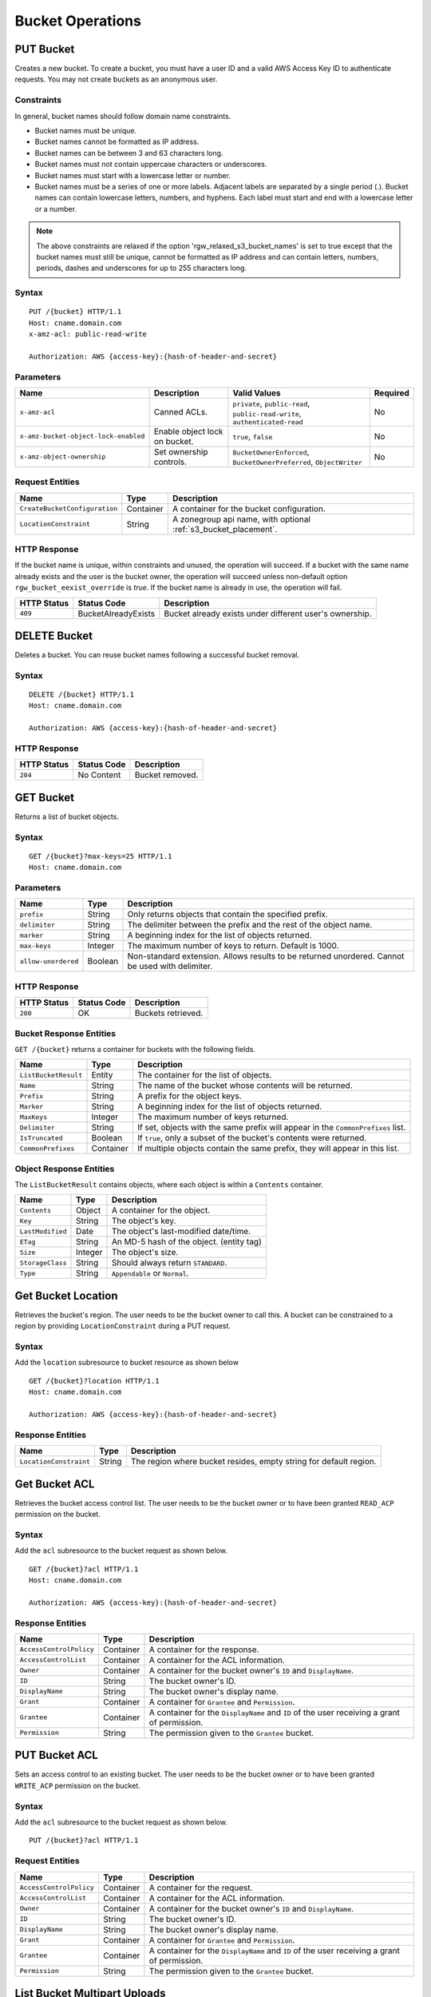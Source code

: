.. _radosgw-bucketops:

===================
 Bucket Operations
===================

PUT Bucket
----------
Creates a new bucket. To create a bucket, you must have a user ID and a valid AWS Access Key ID to authenticate requests. You may not
create buckets as an anonymous user.

Constraints
~~~~~~~~~~~
In general, bucket names should follow domain name constraints.

- Bucket names must be unique.
- Bucket names cannot be formatted as IP address.
- Bucket names can be between 3 and 63 characters long.
- Bucket names must not contain uppercase characters or underscores.
- Bucket names must start with a lowercase letter or number.
- Bucket names must be a series of one or more labels. Adjacent labels are separated by a single period (.). Bucket names can contain lowercase letters, numbers, and hyphens. Each label must start and end with a lowercase letter or a number.

.. note:: The above constraints are relaxed if the option 'rgw_relaxed_s3_bucket_names' is set to true except that the bucket names must still be unique, cannot be formatted as IP address and can contain letters, numbers, periods, dashes and underscores for up to 255 characters long.

Syntax
~~~~~~

::

    PUT /{bucket} HTTP/1.1
    Host: cname.domain.com
    x-amz-acl: public-read-write

    Authorization: AWS {access-key}:{hash-of-header-and-secret}


Parameters
~~~~~~~~~~

+--------------------------------------+-------------------------------+-----------------------------------------------+------------+
| Name                                 | Description                   | Valid Values                                  | Required   |
+======================================+===============================+===============================================+============+
| ``x-amz-acl``                        | Canned ACLs.                  | ``private``, ``public-read``,                 | No         |
|                                      |                               | ``public-read-write``, ``authenticated-read`` |            |
+--------------------------------------+-------------------------------+-----------------------------------------------+------------+
| ``x-amz-bucket-object-lock-enabled`` | Enable object lock on bucket. | ``true``, ``false``                           | No         |
+--------------------------------------+-------------------------------+-----------------------------------------------+------------+
| ``x-amz-object-ownership``           | Set ownership controls.       | ``BucketOwnerEnforced``,                      | No         |
|                                      |                               | ``BucketOwnerPreferred``, ``ObjectWriter``    |            |
+--------------------------------------+-------------------------------+-----------------------------------------------+------------+

Request Entities
~~~~~~~~~~~~~~~~

+-------------------------------+-----------+-----------------------------------------------------------------+
| Name                          | Type      | Description                                                     |
+===============================+===========+=================================================================+
| ``CreateBucketConfiguration`` | Container | A container for the bucket configuration.                       |
+-------------------------------+-----------+-----------------------------------------------------------------+
| ``LocationConstraint``        | String    | A zonegroup api name, with optional :ref:`s3_bucket_placement`. |
+-------------------------------+-----------+-----------------------------------------------------------------+


HTTP Response
~~~~~~~~~~~~~

If the bucket name is unique, within constraints and unused, the operation will succeed.
If a bucket with the same name already exists and the user is the
bucket owner, the operation will succeed unless non-default option
``rgw_bucket_eexist_override`` is `true`.
If the bucket name is already in use, the operation will fail.

+---------------+-----------------------+----------------------------------------------------------+
| HTTP Status   | Status Code           | Description                                              |
+===============+=======================+==========================================================+
| ``409``       | BucketAlreadyExists   | Bucket already exists under different user's ownership.  |
+---------------+-----------------------+----------------------------------------------------------+

DELETE Bucket
-------------

Deletes a bucket. You can reuse bucket names following a successful bucket removal.

Syntax
~~~~~~

::

    DELETE /{bucket} HTTP/1.1
    Host: cname.domain.com

    Authorization: AWS {access-key}:{hash-of-header-and-secret}

HTTP Response
~~~~~~~~~~~~~

+---------------+---------------+------------------+
| HTTP Status   | Status Code   | Description      |
+===============+===============+==================+
| ``204``       | No Content    | Bucket removed.  |
+---------------+---------------+------------------+

GET Bucket
----------
Returns a list of bucket objects.

Syntax
~~~~~~

::

    GET /{bucket}?max-keys=25 HTTP/1.1
    Host: cname.domain.com

Parameters
~~~~~~~~~~

+---------------------+-----------+-------------------------------------------------------------------------------------------------+
| Name                | Type      | Description                                                                                     |
+=====================+===========+=================================================================================================+
| ``prefix``          | String    | Only returns objects that contain the specified prefix.                                         |
+---------------------+-----------+-------------------------------------------------------------------------------------------------+
| ``delimiter``       | String    | The delimiter between the prefix and the rest of the object name.                               |
+---------------------+-----------+-------------------------------------------------------------------------------------------------+
| ``marker``          | String    | A beginning index for the list of objects returned.                                             |
+---------------------+-----------+-------------------------------------------------------------------------------------------------+
| ``max-keys``        | Integer   | The maximum number of keys to return. Default is 1000.                                          |
+---------------------+-----------+-------------------------------------------------------------------------------------------------+
| ``allow-unordered`` | Boolean   | Non-standard extension. Allows results to be returned unordered. Cannot be used with delimiter. |
+---------------------+-----------+-------------------------------------------------------------------------------------------------+

HTTP Response
~~~~~~~~~~~~~

+---------------+---------------+--------------------+
| HTTP Status   | Status Code   | Description        |
+===============+===============+====================+
| ``200``       | OK            | Buckets retrieved. |
+---------------+---------------+--------------------+

Bucket Response Entities
~~~~~~~~~~~~~~~~~~~~~~~~
``GET /{bucket}`` returns a container for buckets with the following fields.

+------------------------+-----------+----------------------------------------------------------------------------------+
| Name                   | Type      | Description                                                                      |
+========================+===========+==================================================================================+
| ``ListBucketResult``   | Entity    | The container for the list of objects.                                           |
+------------------------+-----------+----------------------------------------------------------------------------------+
| ``Name``               | String    | The name of the bucket whose contents will be returned.                          |
+------------------------+-----------+----------------------------------------------------------------------------------+
| ``Prefix``             | String    | A prefix for the object keys.                                                    |
+------------------------+-----------+----------------------------------------------------------------------------------+
| ``Marker``             | String    | A beginning index for the list of objects returned.                              |
+------------------------+-----------+----------------------------------------------------------------------------------+
| ``MaxKeys``            | Integer   | The maximum number of keys returned.                                             |
+------------------------+-----------+----------------------------------------------------------------------------------+
| ``Delimiter``          | String    | If set, objects with the same prefix will appear in the ``CommonPrefixes`` list. |
+------------------------+-----------+----------------------------------------------------------------------------------+
| ``IsTruncated``        | Boolean   | If ``true``, only a subset of the bucket's contents were returned.               |
+------------------------+-----------+----------------------------------------------------------------------------------+
| ``CommonPrefixes``     | Container | If multiple objects contain the same prefix, they will appear in this list.      |
+------------------------+-----------+----------------------------------------------------------------------------------+

Object Response Entities
~~~~~~~~~~~~~~~~~~~~~~~~
The ``ListBucketResult`` contains objects, where each object is within a ``Contents`` container.

+------------------------+-----------+------------------------------------------+
| Name                   | Type      | Description                              |
+========================+===========+==========================================+
| ``Contents``           | Object    | A container for the object.              |
+------------------------+-----------+------------------------------------------+
| ``Key``                | String    | The object's key.                        |
+------------------------+-----------+------------------------------------------+
| ``LastModified``       | Date      | The object's last-modified date/time.    |
+------------------------+-----------+------------------------------------------+
| ``ETag``               | String    | An MD-5 hash of the object. (entity tag) |
+------------------------+-----------+------------------------------------------+
| ``Size``               | Integer   | The object's size.                       |
+------------------------+-----------+------------------------------------------+
| ``StorageClass``       | String    | Should always return ``STANDARD``.       |
+------------------------+-----------+------------------------------------------+
| ``Type``               | String    | ``Appendable`` or ``Normal``.            |
+------------------------+-----------+------------------------------------------+

Get Bucket Location
-------------------
Retrieves the bucket's region. The user needs to be the bucket owner
to call this. A bucket can be constrained to a region by providing
``LocationConstraint`` during a PUT request.

Syntax
~~~~~~
Add the ``location`` subresource to bucket resource as shown below

::

   GET /{bucket}?location HTTP/1.1
   Host: cname.domain.com

   Authorization: AWS {access-key}:{hash-of-header-and-secret}

Response Entities
~~~~~~~~~~~~~~~~~~~~~~~~

+------------------------+-----------+------------------------------------------+
| Name                   | Type      | Description                              |
+========================+===========+==========================================+
| ``LocationConstraint`` | String    | The region where bucket resides, empty   |
|                        |           | string for default region.               |
+------------------------+-----------+------------------------------------------+



Get Bucket ACL
--------------
Retrieves the bucket access control list. The user needs to be the bucket
owner or to have been granted ``READ_ACP`` permission on the bucket.

Syntax
~~~~~~
Add the ``acl`` subresource to the bucket request as shown below.

::

    GET /{bucket}?acl HTTP/1.1
    Host: cname.domain.com

    Authorization: AWS {access-key}:{hash-of-header-and-secret}

Response Entities
~~~~~~~~~~~~~~~~~

+---------------------------+-------------+----------------------------------------------------------------------------------------------+
| Name                      | Type        | Description                                                                                  |
+===========================+=============+==============================================================================================+
| ``AccessControlPolicy``   | Container   | A container for the response.                                                                |
+---------------------------+-------------+----------------------------------------------------------------------------------------------+
| ``AccessControlList``     | Container   | A container for the ACL information.                                                         |
+---------------------------+-------------+----------------------------------------------------------------------------------------------+
| ``Owner``                 | Container   | A container for the bucket owner's ``ID`` and ``DisplayName``.                               |
+---------------------------+-------------+----------------------------------------------------------------------------------------------+
| ``ID``                    | String      | The bucket owner's ID.                                                                       |
+---------------------------+-------------+----------------------------------------------------------------------------------------------+
| ``DisplayName``           | String      | The bucket owner's display name.                                                             |
+---------------------------+-------------+----------------------------------------------------------------------------------------------+
| ``Grant``                 | Container   | A container for ``Grantee`` and ``Permission``.                                              |
+---------------------------+-------------+----------------------------------------------------------------------------------------------+
| ``Grantee``               | Container   | A container for the ``DisplayName`` and ``ID`` of the user receiving a grant of permission.  |
+---------------------------+-------------+----------------------------------------------------------------------------------------------+
| ``Permission``            | String      | The permission given to the ``Grantee`` bucket.                                              |
+---------------------------+-------------+----------------------------------------------------------------------------------------------+

PUT Bucket ACL
--------------
Sets an access control to an existing bucket. The user needs to be the bucket
owner or to have been granted ``WRITE_ACP`` permission on the bucket.

Syntax
~~~~~~
Add the ``acl`` subresource to the bucket request as shown below.

::

    PUT /{bucket}?acl HTTP/1.1

Request Entities
~~~~~~~~~~~~~~~~

+---------------------------+-------------+----------------------------------------------------------------------------------------------+
| Name                      | Type        | Description                                                                                  |
+===========================+=============+==============================================================================================+
| ``AccessControlPolicy``   | Container   | A container for the request.                                                                 |
+---------------------------+-------------+----------------------------------------------------------------------------------------------+
| ``AccessControlList``     | Container   | A container for the ACL information.                                                         |
+---------------------------+-------------+----------------------------------------------------------------------------------------------+
| ``Owner``                 | Container   | A container for the bucket owner's ``ID`` and ``DisplayName``.                               |
+---------------------------+-------------+----------------------------------------------------------------------------------------------+
| ``ID``                    | String      | The bucket owner's ID.                                                                       |
+---------------------------+-------------+----------------------------------------------------------------------------------------------+
| ``DisplayName``           | String      | The bucket owner's display name.                                                             |
+---------------------------+-------------+----------------------------------------------------------------------------------------------+
| ``Grant``                 | Container   | A container for ``Grantee`` and ``Permission``.                                              |
+---------------------------+-------------+----------------------------------------------------------------------------------------------+
| ``Grantee``               | Container   | A container for the ``DisplayName`` and ``ID`` of the user receiving a grant of permission.  |
+---------------------------+-------------+----------------------------------------------------------------------------------------------+
| ``Permission``            | String      | The permission given to the ``Grantee`` bucket.                                              |
+---------------------------+-------------+----------------------------------------------------------------------------------------------+

List Bucket Multipart Uploads
-----------------------------

``GET /?uploads`` returns a list of the current in-progress multipart uploads--i.e., the application initiates a multipart upload, but
the service hasn't completed all the uploads yet.

Syntax
~~~~~~

::

    GET /{bucket}?uploads HTTP/1.1

Parameters
~~~~~~~~~~

You may specify parameters for ``GET /{bucket}?uploads``, but none of them are required.

+------------------------+-----------+--------------------------------------------------------------------------------------+
| Name                   | Type      | Description                                                                          |
+========================+===========+======================================================================================+
| ``prefix``             | String    | Returns in-progress uploads whose keys contains the specified prefix.                |
+------------------------+-----------+--------------------------------------------------------------------------------------+
| ``delimiter``          | String    | The delimiter between the prefix and the rest of the object name.                    |
+------------------------+-----------+--------------------------------------------------------------------------------------+
| ``key-marker``         | String    | The beginning marker for the list of uploads.                                        |
+------------------------+-----------+--------------------------------------------------------------------------------------+
| ``max-keys``           | Integer   | The maximum number of in-progress uploads. The default is 1000.                      |
+------------------------+-----------+--------------------------------------------------------------------------------------+
| ``max-uploads``        | Integer   | The maximum number of multipart uploads. The range from 1-1000. The default is 1000. |
+------------------------+-----------+--------------------------------------------------------------------------------------+
| ``upload-id-marker``   | String    | Ignored if ``key-marker`` is not specified. Specifies the ``ID`` of first            |
|                        |           | upload to list in lexicographical order at or following the ``ID``.                  |
+------------------------+-----------+--------------------------------------------------------------------------------------+


Response Entities
~~~~~~~~~~~~~~~~~

+-----------------------------------------+-------------+----------------------------------------------------------------------------------------------------------+
| Name                                    | Type        | Description                                                                                              |
+=========================================+=============+==========================================================================================================+
| ``ListMultipartUploadsResult``          | Container   | A container for the results.                                                                             |
+-----------------------------------------+-------------+----------------------------------------------------------------------------------------------------------+
| ``ListMultipartUploadsResult.Prefix``   | String      | The prefix specified by the ``prefix`` request parameter (if any).                                       |
+-----------------------------------------+-------------+----------------------------------------------------------------------------------------------------------+
| ``Bucket``                              | String      | The bucket that will receive the bucket contents.                                                        |
+-----------------------------------------+-------------+----------------------------------------------------------------------------------------------------------+
| ``KeyMarker``                           | String      | The key marker specified by the ``key-marker`` request parameter (if any).                               |
+-----------------------------------------+-------------+----------------------------------------------------------------------------------------------------------+
| ``UploadIdMarker``                      | String      | The marker specified by the ``upload-id-marker`` request parameter (if any).                             |
+-----------------------------------------+-------------+----------------------------------------------------------------------------------------------------------+
| ``NextKeyMarker``                       | String      | The key marker to use in a subsequent request if ``IsTruncated`` is ``true``.                            |
+-----------------------------------------+-------------+----------------------------------------------------------------------------------------------------------+
| ``NextUploadIdMarker``                  | String      | The upload ID marker to use in a subsequent request if ``IsTruncated`` is ``true``.                      |
+-----------------------------------------+-------------+----------------------------------------------------------------------------------------------------------+
| ``MaxUploads``                          | Integer     | The max uploads specified by the ``max-uploads`` request parameter.                                      |
+-----------------------------------------+-------------+----------------------------------------------------------------------------------------------------------+
| ``Delimiter``                           | String      | If set, objects with the same prefix will appear in the ``CommonPrefixes`` list.                         |
+-----------------------------------------+-------------+----------------------------------------------------------------------------------------------------------+
| ``IsTruncated``                         | Boolean     | If ``true``, only a subset of the bucket's upload contents were returned.                                |
+-----------------------------------------+-------------+----------------------------------------------------------------------------------------------------------+
| ``Upload``                              | Container   | A container for ``Key``, ``UploadId``, ``InitiatorOwner``, ``StorageClass``, and ``Initiated`` elements. |
+-----------------------------------------+-------------+----------------------------------------------------------------------------------------------------------+
| ``Key``                                 | String      | The key of the object once the multipart upload is complete.                                             |
+-----------------------------------------+-------------+----------------------------------------------------------------------------------------------------------+
| ``UploadId``                            | String      | The ``ID`` that identifies the multipart upload.                                                         |
+-----------------------------------------+-------------+----------------------------------------------------------------------------------------------------------+
| ``Initiator``                           | Container   | Contains the ``ID`` and ``DisplayName`` of the user who initiated the upload.                            |
+-----------------------------------------+-------------+----------------------------------------------------------------------------------------------------------+
| ``DisplayName``                         | String      | The initiator's display name.                                                                            |
+-----------------------------------------+-------------+----------------------------------------------------------------------------------------------------------+
| ``ID``                                  | String      | The initiator's ID.                                                                                      |
+-----------------------------------------+-------------+----------------------------------------------------------------------------------------------------------+
| ``Owner``                               | Container   | A container for the ``ID`` and ``DisplayName`` of the user who owns the uploaded object.                 |
+-----------------------------------------+-------------+----------------------------------------------------------------------------------------------------------+
| ``StorageClass``                        | String      | The method used to store the resulting object. ``STANDARD`` or ``REDUCED_REDUNDANCY``                    |
+-----------------------------------------+-------------+----------------------------------------------------------------------------------------------------------+
| ``Initiated``                           | Date        | The date and time the user initiated the upload.                                                         |
+-----------------------------------------+-------------+----------------------------------------------------------------------------------------------------------+
| ``CommonPrefixes``                      | Container   | If multiple objects contain the same prefix, they will appear in this list.                              |
+-----------------------------------------+-------------+----------------------------------------------------------------------------------------------------------+
| ``CommonPrefixes.Prefix``               | String      | The substring of the key after the prefix as defined by the ``prefix`` request parameter.                |
+-----------------------------------------+-------------+----------------------------------------------------------------------------------------------------------+

ENABLE/SUSPEND BUCKET VERSIONING
--------------------------------

``PUT /?versioning`` This subresource set the versioning state of an existing bucket. To set the versioning state, you must be the bucket owner.

You can set the versioning state with one of the following values:

- Enabled : Enables versioning for the objects in the bucket, All objects added to the bucket receive a unique version ID.
- Suspended : Disables versioning for the objects in the bucket, All objects added to the bucket receive the version ID null.

If the versioning state has never been set on a bucket, it has no versioning state; a GET versioning request does not return a versioning state value.

Syntax
~~~~~~

::

    PUT  /{bucket}?versioning  HTTP/1.1

REQUEST ENTITIES
~~~~~~~~~~~~~~~~

+-----------------------------+-----------+---------------------------------------------------------------------------+
| Name                        | Type      | Description                                                               |
+=============================+===========+===========================================================================+
| ``VersioningConfiguration`` | Container | A container for the request.                                              |
+-----------------------------+-----------+---------------------------------------------------------------------------+
| ``Status``                  | String    | Sets the versioning state of the bucket.  Valid Values: Suspended/Enabled |
+-----------------------------+-----------+---------------------------------------------------------------------------+

PUT BUCKET OBJECT LOCK
--------------------------------

Places an Object Lock configuration on the specified bucket. The rule specified in the Object Lock configuration will be
applied by default to every new object placed in the specified bucket.

Syntax
~~~~~~

::

    PUT /{bucket}?object-lock HTTP/1.1

Request Entities
~~~~~~~~~~~~~~~~

+-----------------------------+-------------+----------------------------------------------------------------------------------------+----------+
| Name                        | Type        | Description                                                                            | Required |
+=============================+=============+========================================================================================+==========+
| ``ObjectLockConfiguration`` | Container   | A container for the request.                                                           |   Yes    |
+-----------------------------+-------------+----------------------------------------------------------------------------------------+----------+
| ``ObjectLockEnabled``       | String      | Indicates whether this bucket has an Object Lock configuration enabled.                |   Yes    |
+-----------------------------+-------------+----------------------------------------------------------------------------------------+----------+
| ``Rule``                    | Container   | The Object Lock rule in place for the specified bucket.                                |   No     |
+-----------------------------+-------------+----------------------------------------------------------------------------------------+----------+
| ``DefaultRetention``        | Container   | The default retention period applied to new objects placed in the specified bucket.    |   No     |
+-----------------------------+-------------+----------------------------------------------------------------------------------------+----------+
| ``Mode``                    | String      | The default Object Lock retention mode. Valid Values:  GOVERNANCE/COMPLIANCE           |   Yes    |
+-----------------------------+-------------+----------------------------------------------------------------------------------------+----------+
| ``Days``                    | Integer     | The number of days specified for the default retention period.                         |   No     |
+-----------------------------+-------------+----------------------------------------------------------------------------------------+----------+
| ``Years``                   | Integer     | The number of years specified for the default retention period.                        |   No     |
+-----------------------------+-------------+----------------------------------------------------------------------------------------+----------+

HTTP Response
~~~~~~~~~~~~~

If the bucket object lock is not enabled when creating the bucket, the operation will fail.

+---------------+-----------------------+----------------------------------------------------------+
| HTTP Status   | Status Code           | Description                                              |
+===============+=======================+==========================================================+
| ``400``       | MalformedXML          | The XML is not well-formed.                              |
+---------------+-----------------------+----------------------------------------------------------+
| ``409``       | InvalidBucketState    | The bucket object lock is not enabled.                   |
+---------------+-----------------------+----------------------------------------------------------+

GET BUCKET OBJECT LOCK
--------------------------------

Gets the Object Lock configuration for a bucket. The rule specified in the Object Lock configuration will be applied by
default to every new object placed in the specified bucket.

Syntax
~~~~~~

::

    GET /{bucket}?object-lock HTTP/1.1


Response Entities
~~~~~~~~~~~~~~~~~

+-----------------------------+-------------+----------------------------------------------------------------------------------------+----------+
| Name                        | Type        | Description                                                                            | Required |
+=============================+=============+========================================================================================+==========+
| ``ObjectLockConfiguration`` | Container   | A container for the request.                                                           |   Yes    |
+-----------------------------+-------------+----------------------------------------------------------------------------------------+----------+
| ``ObjectLockEnabled``       | String      | Indicates whether this bucket has an Object Lock configuration enabled.                |   Yes    |
+-----------------------------+-------------+----------------------------------------------------------------------------------------+----------+
| ``Rule``                    | Container   | The Object Lock rule in place for the specified bucket.                                |   No     |
+-----------------------------+-------------+----------------------------------------------------------------------------------------+----------+
| ``DefaultRetention``        | Container   | The default retention period applied to new objects placed in the specified bucket.    |   No     |
+-----------------------------+-------------+----------------------------------------------------------------------------------------+----------+
| ``Mode``                    | String      | The default Object Lock retention mode. Valid Values:  GOVERNANCE/COMPLIANCE           |   Yes    |
+-----------------------------+-------------+----------------------------------------------------------------------------------------+----------+
| ``Days``                    | Integer     | The number of days specified for the default retention period.                         |   No     |
+-----------------------------+-------------+----------------------------------------------------------------------------------------+----------+
| ``Years``                   | Integer     | The number of years specified for the default retention period.                        |   No     |
+-----------------------------+-------------+----------------------------------------------------------------------------------------+----------+

Create Notification
-------------------

Create a publisher for a specific bucket into a topic.

Syntax
~~~~~~

::

    PUT /{bucket}?notification HTTP/1.1


Request Entities
~~~~~~~~~~~~~~~~

Parameters are XML encoded in the body of the request, in the following format:

::

   <NotificationConfiguration xmlns="http://s3.amazonaws.com/doc/2006-03-01/">
       <TopicConfiguration>
           <Id></Id>
           <Topic></Topic>
           <Event></Event>
           <Filter>
               <S3Key>
                   <FilterRule>
                       <Name></Name>
                       <Value></Value>
                   </FilterRule>
                </S3Key>
                <S3Metadata>
                    <FilterRule>
                        <Name></Name>
                        <Value></Value>
                    </FilterRule>
                </S3Metadata>
                <S3Tags>
                    <FilterRule>
                        <Name></Name>
                        <Value></Value>
                    </FilterRule>
                </S3Tags>
            </Filter>
       </TopicConfiguration>
   </NotificationConfiguration>

+-------------------------------+-----------+--------------------------------------------------------------------------------------+----------+
| Name                          | Type      | Description                                                                          | Required |
+===============================+===========+======================================================================================+==========+
| ``NotificationConfiguration`` | Container | Holding list of ``TopicConfiguration`` entities.                                     | Yes      |
+-------------------------------+-----------+--------------------------------------------------------------------------------------+----------+
| ``TopicConfiguration``        | Container | Holding ``Id``, ``Topic`` and list of ``Event`` entities.                            | Yes      |
+-------------------------------+-----------+--------------------------------------------------------------------------------------+----------+
| ``Id``                        | String    | Name of the notification.                                                            | Yes      |
+-------------------------------+-----------+--------------------------------------------------------------------------------------+----------+
| ``Topic``                     | String    | Topic ARN. Topic must be created beforehand.                                         | Yes      |
+-------------------------------+-----------+--------------------------------------------------------------------------------------+----------+
| ``Event``                     | String    | List of supported events see: :ref:`radosgw-s3-notification-compatibility`.          | No       |
|                               |           | Multiple ``Event`` entities can be used. If omitted, all "Created" and "Removed"     |          |
|                               |           | events are handled. "Lifecycle" and "Synced" event types must be                     |          |
|                               |           | specified explicitly.                                                                |          |
+-------------------------------+-----------+--------------------------------------------------------------------------------------+----------+
| ``Filter``                    | Container | Holding ``S3Key``, ``S3Metadata`` and ``S3Tags`` entities.                           | No       |
+-------------------------------+-----------+--------------------------------------------------------------------------------------+----------+
| ``S3Key``                     | Container | Holding a list of ``FilterRule`` entities, for filtering based on object key.        | No       |
|                               |           | At most, 3 entities may be in the list, with ``Name`` be ``prefix``, ``suffix`` or   |          |
|                               |           | ``regex``. All filter rules in the list must match for the filter to match.          |          |
+-------------------------------+-----------+--------------------------------------------------------------------------------------+----------+
| ``S3Metadata``                | Container | Holding a list of ``FilterRule`` entities, for filtering based on object metadata.   | No       |
|                               |           | All filter rules in the list must match the metadata defined on the object. However, |          |
|                               |           | the object still match if it has other metadata entries not listed in the filter.    |          |
+-------------------------------+-----------+--------------------------------------------------------------------------------------+----------+
| ``S3Tags``                    | Container | Holding a list of ``FilterRule`` entities, for filtering based on object tags.       | No       |
|                               |           | All filter rules in the list must match the tags defined on the object. However,     |          |
|                               |           | the object still match it it has other tags not listed in the filter.                |          |
+-------------------------------+-----------+--------------------------------------------------------------------------------------+----------+
| ``S3Key.FilterRule``          | Container | Holding ``Name`` and ``Value`` entities. ``Name`` would  be: ``prefix``, ``suffix``  | Yes      |
|                               |           | or ``regex``. The ``Value`` would hold the key prefix, key suffix or a regular       |          |
|                               |           | expression for matching the key, accordingly.                                        |          |
+-------------------------------+-----------+--------------------------------------------------------------------------------------+----------+
| ``S3Metadata.FilterRule``     | Container | Holding ``Name`` and ``Value`` entities. ``Name`` would be the name of the metadata  | Yes      |
|                               |           | attribute (e.g. ``x-amz-meta-xxx``). The ``Value`` would be the expected value for   |          |
|                               |           | this attribute.                                                                      |          |
+-------------------------------+-----------+--------------------------------------------------------------------------------------+----------+
| ``S3Tags.FilterRule``         | Container | Holding ``Name`` and ``Value`` entities. ``Name`` would be the tag key,              |  Yes     |
|                               |           | and ``Value`` would be the tag value.                                                |          |
+-------------------------------+-----------+--------------------------------------------------------------------------------------+----------+


HTTP Response
~~~~~~~~~~~~~

+---------------+-----------------------+----------------------------------------------------------+
| HTTP Status   | Status Code           | Description                                              |
+===============+=======================+==========================================================+
| ``400``       | MalformedXML          | The XML is not well-formed.                              |
+---------------+-----------------------+----------------------------------------------------------+
| ``400``       | InvalidArgument       | Missing Id; Missing/Invalid Topic ARN; Invalid Event.    |
+---------------+-----------------------+----------------------------------------------------------+
| ``404``       | NoSuchBucket          | The bucket does not exist.                               |
+---------------+-----------------------+----------------------------------------------------------+
| ``404``       | NoSuchKey             | The topic does not exist.                                |
+---------------+-----------------------+----------------------------------------------------------+


Delete Notification
-------------------

Delete a specific, or all, notifications from a bucket.

.. note::

    - Notification deletion is an extension to the S3 notification API
    - When the bucket is deleted, any notification defined on it is also deleted
    - Deleting an unknown notification (e.g. double delete) is not considered an error

Syntax
~~~~~~

::

    DELETE /{bucket}?notification[=<notification-id>] HTTP/1.1


Parameters
~~~~~~~~~~

+------------------------+-----------+-----------------------------------------------------------------------------------------+
| Name                   | Type      | Description                                                                             |
+========================+===========+=========================================================================================+
| ``notification-id``    | String    | Name of the notification. If not provided, all notifications on the bucket are deleted. |
+------------------------+-----------+-----------------------------------------------------------------------------------------+

HTTP Response
~~~~~~~~~~~~~

+---------------+-----------------------+----------------------------------------------------------+
| HTTP Status   | Status Code           | Description                                              |
+===============+=======================+==========================================================+
| ``404``       | NoSuchBucket          | The bucket does not exist.                               |
+---------------+-----------------------+----------------------------------------------------------+

Get/List Notification
---------------------

Get a specific notification, or list all notifications configured on a bucket.

Syntax
~~~~~~

::

    GET /{bucket}?notification[=<notification-id>] HTTP/1.1


Parameters
~~~~~~~~~~

+------------------------+-----------+----------------------------------------------------------------------------------------+
| Name                   | Type      | Description                                                                            |
+========================+===========+========================================================================================+
| ``notification-id``    | String    | Name of the notification. If not provided, all notifications on the bucket are listed. |
+------------------------+-----------+----------------------------------------------------------------------------------------+

Response Entities
~~~~~~~~~~~~~~~~~

The response is XML encoded in the body of the request, in the following format:

::

   <NotificationConfiguration xmlns="http://s3.amazonaws.com/doc/2006-03-01/">
       <TopicConfiguration>
           <Id></Id>
           <Topic></Topic>
           <Event></Event>
           <Filter>
               <S3Key>
                   <FilterRule>
                       <Name></Name>
                       <Value></Value>
                   </FilterRule>
                </S3Key>
                <S3Metadata>
                    <FilterRule>
                        <Name></Name>
                        <Value></Value>
                    </FilterRule>
                </S3Metadata>
                <S3Tags>
                    <FilterRule>
                        <Name></Name>
                        <Value></Value>
                    </FilterRule>
                </S3Tags>
            </Filter>
       </TopicConfiguration>
   </NotificationConfiguration>

+-------------------------------+-----------+--------------------------------------------------------------------------------------+----------+
| Name                          | Type      | Description                                                                          | Required |
+===============================+===========+======================================================================================+==========+
| ``NotificationConfiguration`` | Container | Holding list of ``TopicConfiguration`` entities.                                     | Yes      |
+-------------------------------+-----------+--------------------------------------------------------------------------------------+----------+
| ``TopicConfiguration``        | Container | Holding ``Id``, ``Topic`` and list of ``Event`` entities.                            | Yes      |
+-------------------------------+-----------+--------------------------------------------------------------------------------------+----------+
| ``Id``                        | String    | Name of the notification.                                                            | Yes      |
+-------------------------------+-----------+--------------------------------------------------------------------------------------+----------+
| ``Topic``                     | String    | Topic ARN.                                                                           | Yes      |
+-------------------------------+-----------+--------------------------------------------------------------------------------------+----------+
| ``Event``                     | String    | Handled event. Multiple ``Event`` entities may exist.                                | Yes      |
+-------------------------------+-----------+--------------------------------------------------------------------------------------+----------+
| ``Filter``                    | Container | Holding the filters configured for this notification.                                | No       |
+-------------------------------+-----------+--------------------------------------------------------------------------------------+----------+

HTTP Response
~~~~~~~~~~~~~

+---------------+-----------------------+----------------------------------------------------------+
| HTTP Status   | Status Code           | Description                                              |
+===============+=======================+==========================================================+
| ``404``       | NoSuchBucket          | The bucket does not exist.                               |
+---------------+-----------------------+----------------------------------------------------------+
| ``404``       | NoSuchKey             | The notification does not exist (if provided).           |
+---------------+-----------------------+----------------------------------------------------------+

Enable Bucket Logging
---------------------

Enable logging for a bucket.

Syntax
~~~~~~

::

    PUT /{bucket}?logging HTTP/1.1


Request Entities
~~~~~~~~~~~~~~~~

Parameters are XML encoded in the body of the request, in the following format:

::

  <BucketLoggingStatus xmlns="http://s3.amazonaws.com/doc/2006-03-01/">
    <LoggingEnabled>
      <TargetBucket>string</TargetBucket>
      <TargetGrants>
        <Grant>
          <Grantee>
            <DisplayName>string</DisplayName>
            <EmailAddress>string</EmailAddress>
            <ID>string</ID>
            <xsi:type>string</xsi:type>
            <URI>string</URI>
          </Grantee>
          <Permission>string</Permission>
        </Grant>
      </TargetGrants>
      <TargetObjectKeyFormat>
        <PartitionedPrefix>
          <PartitionDateSource>DeliveryTime|EventTime</PartitionDateSource>
        </PartitionedPrefix>
        <SimplePrefix>
        </SimplePrefix>
      </TargetObjectKeyFormat>
      <TargetPrefix>string</TargetPrefix>
      <LoggingType>Standard|Journal</LoggingType>
      <ObjectRollTime>integer</ObjectRollTime>
      <Filter>
        <S3Key>
          <FilterRule>
            <Name>suffix/prefix/regex</Name>
            <Value></Value>
          </FilterRule>
        </S3Key>
      </Filter>
    </LoggingEnabled>
  </BucketLoggingStatus>

+-------------------------------+-----------+--------------------------------------------------------------------------------------+----------+
| Name                          | Type      | Description                                                                          | Required |
+===============================+===========+======================================================================================+==========+
| ``BucketLoggingStatus``       | Container | Enabling/Disabling logging configuration for the bucket.                             | Yes      |
+-------------------------------+-----------+--------------------------------------------------------------------------------------+----------+
| ``LoggingEnabled``            | Container | Holding the logging configuration for the bucket.                                    | Yes      |
+-------------------------------+-----------+--------------------------------------------------------------------------------------+----------+
| ``TargetBucket``              | String    | The bucket where the logs are stored. The log bucket cannot have bucket logging      | Yes      |
|                               |           | enabled.                                                                             |          |
+-------------------------------+-----------+--------------------------------------------------------------------------------------+----------+
| ``TargetGrants``              | Container | Not supported. The owner of the log bucket is the owner of the log objects.          | No       |
+-------------------------------+-----------+--------------------------------------------------------------------------------------+----------+
| ``TargetObjectKeyFormat``     | Container | The format of the log object key. Contains either ``PartitionedPrefix`` or           | No       |
|                               |           | ``SimplePrefix`` entities.                                                           |          |
+-------------------------------+-----------+--------------------------------------------------------------------------------------+----------+
| ``PartitionedPrefix``         | Container | Indicates a partitioned  log object key format. Note that ``PartitionDateSource``    | No       |
|                               |           | is ignored and hardcoded as ``DeliveryTime``.                                        |          |
+-------------------------------+-----------+--------------------------------------------------------------------------------------+----------+
| ``SimplePrefix``              | Container | Indicates a simple log object key format (default format).                           | No       |
+-------------------------------+-----------+--------------------------------------------------------------------------------------+----------+
| ``TargetPrefix``              | String    | The prefix for the log objects. Used in both formats. May be used to distinguish     | No       |
|                               |           | between different source buckets writing log records to the same log bucket.         |          |
+-------------------------------+-----------+--------------------------------------------------------------------------------------+----------+
| ``LoggingType``               | String    | The type of logging. Valid values are:                                               | No       |
|                               |           | ``Standard`` (default) all bucket operations are logged after being performed.       |          |
|                               |           | The log record will contain all fields.                                              |          |
|                               |           | ``Journal`` only operations that modify and object are logged.                       |          |
|                               |           | Will record the minimum subset of fields in the log record that is needed            |          |
|                               |           | for journaling.                                                                      |          |
+-------------------------------+-----------+--------------------------------------------------------------------------------------+----------+
| ``ObjectRollTime``            | Integer   | The time in seconds after which a new log object is created, and the previous log    | No       |
|                               |           | object added to the log bucket. Default is 3600 seconds (1 hour).                    |          |
+-------------------------------+-----------+--------------------------------------------------------------------------------------+----------+

Response Entities
~~~~~~~~~~~~~~~~~

The response is XML encoded in the body of the request, only if a configuration change triggers flushing of the current logging object.
In this case it will return the name of the flushed logging object in following format:

::

  <PostBucketLoggingOutput xmlns="http://s3.amazonaws.com/doc/2006-03-01/">
    <FlushedLoggingObject>string</FlushedLoggingObject>
  </PostBucketLoggingOutput>


HTTP Response
~~~~~~~~~~~~~

+---------------+-----------------------+----------------------------------------------------------+
| HTTP Status   | Status Code           | Description                                              |
+===============+=======================+==========================================================+
| ``400``       | MalformedXML          | The XML is not well-formed.                              |
+---------------+-----------------------+----------------------------------------------------------+
| ``400``       | InvalidArgument       | Missing mandatory value or invalid value.                |
+---------------+-----------------------+----------------------------------------------------------+
| ``404``       | NoSuchBucket          | The bucket does not exist.                               |
+---------------+-----------------------+----------------------------------------------------------+


Disable Bucket Logging
----------------------

Disable bucket logging from a bucket.

Syntax
~~~~~~

::

    PUT /{bucket}?logging HTTP/1.1


Request Entities
~~~~~~~~~~~~~~~~

Parameters are XML encoded in the body of the request, in the following format:

::

  <BucketLoggingStatus xmlns="http://s3.amazonaws.com/doc/2006-03-01/">
  </BucketLoggingStatus>


HTTP Response
~~~~~~~~~~~~~

+---------------+-----------------------+----------------------------------------------------------+
| HTTP Status   | Status Code           | Description                                              |
+===============+=======================+==========================================================+
| ``404``       | NoSuchBucket          | The bucket does not exist.                               |
+---------------+-----------------------+----------------------------------------------------------+

Get Bucket Logging
------------------

Get logging configured on a bucket.

Syntax
~~~~~~

::

    GET /{bucket}?logging HTTP/1.1


Response Entities
~~~~~~~~~~~~~~~~~

The response header contains ``Last-Modified`` date/time of the logging configuration.
Logging configuration is XML encoded in the body of the response, in the following format:

::

  <BucketLoggingStatus xmlns="http://s3.amazonaws.com/doc/2006-03-01/">
    <LoggingEnabled>
      <TargetBucket>string</TargetBucket>
      <TargetGrants>
        <Grant>
          <Grantee>
            <DisplayName>string</DisplayName>
            <EmailAddress>string</EmailAddress>
            <ID>string</ID>
            <xsi:type>string</xsi:type>
            <URI>string</URI>
          </Grantee>
          <Permission>string</Permission>
        </Grant>
      </TargetGrants>
      <TargetObjectKeyFormat>
        <PartitionedPrefix>
          <PartitionDateSource>DeliveryTime|EventTime</PartitionDateSource>
        </PartitionedPrefix>
        <SimplePrefix>
        </SimplePrefix>
      </TargetObjectKeyFormat>
      <TargetPrefix>string</TargetPrefix>
      <LoggingType>Standard|Journal</LoggingType>
      <ObjectRollTime>integer</ObjectRollTime>
      <Filter>
        <S3Key>
          <FilterRule>
            <Name>suffix/prefix/regex</Name>
            <Value></Value>
          </FilterRule>
        </S3Key>
      </Filter>
    </LoggingEnabled>
  </BucketLoggingStatus>


HTTP Response
~~~~~~~~~~~~~

+---------------+-----------------------+----------------------------------------------------------+
| HTTP Status   | Status Code           | Description                                              |
+===============+=======================+==========================================================+
| ``404``       | NoSuchBucket          | The bucket does not exist.                               |
+---------------+-----------------------+----------------------------------------------------------+

Flush Bucket Logging
--------------------

Flushes logging object for a given source bucket (if not flushed, the logging objects are written lazily to the log bucket).
Returns the name of the object that was flushed. Flushing will happen even if the logging object is empty.

Syntax
~~~~~~

::

    POST /{bucket}?logging HTTP/1.1

Response Entities
~~~~~~~~~~~~~~~~~

The response is XML encoded in the body of the request, in the following format:

::

  <PostBucketLoggingOutput xmlns="http://s3.amazonaws.com/doc/2006-03-01/">
    <FlushedLoggingObject>string</FlushedLoggingObject>
  </PostBucketLoggingOutput>

HTTP Response
~~~~~~~~~~~~~

+---------------+-----------------------+----------------------------------------------------------+
| HTTP Status   | Status Code           | Description                                              |
+===============+=======================+==========================================================+
| ``201``       | Created               | Flushed pending logging object successfully.             |
+---------------+-----------------------+----------------------------------------------------------+
| ``404``       | NoSuchBucket          | The bucket does not exist.                               |
+---------------+-----------------------+----------------------------------------------------------+

